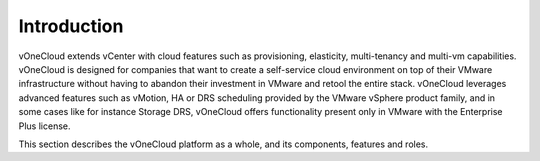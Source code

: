 .. _overview_intro:

==================
Introduction
==================

vOneCloud extends vCenter with cloud features such as provisioning, elasticity, multi-tenancy and multi-vm capabilities. vOneCloud is designed for companies that want to create a self-service cloud environment on top of their VMware infrastructure without having to abandon their investment in VMware and retool the entire stack. vOneCloud leverages advanced features such as vMotion, HA or DRS scheduling provided by the VMware vSphere product family, and in some cases like for instance Storage DRS, vOneCloud offers functionality present only in VMware with the Enterprise Plus license. 

This section describes the vOneCloud platform as a whole, and its components, features and roles.
